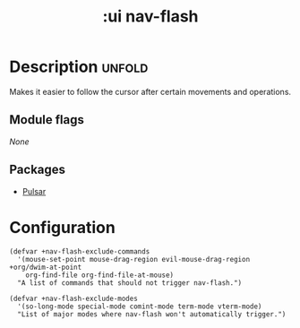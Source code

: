 #+title:    :ui nav-flash
#+created: 2024-06-09

* Description :unfold:
Makes it easier to follow the cursor after certain movements and operations.

** Module flags
/None/

** Packages
- [[https://protesilaos.com/emacs/pulsar][Pulsar]]

* Configuration
#+begin_src elisp
(defvar +nav-flash-exclude-commands
  '(mouse-set-point mouse-drag-region evil-mouse-drag-region +org/dwim-at-point
    org-find-file org-find-file-at-mouse)
  "A list of commands that should not trigger nav-flash.")

(defvar +nav-flash-exclude-modes
  '(so-long-mode special-mode comint-mode term-mode vterm-mode)
  "List of major modes where nav-flash won't automatically trigger.")
#+end_src
